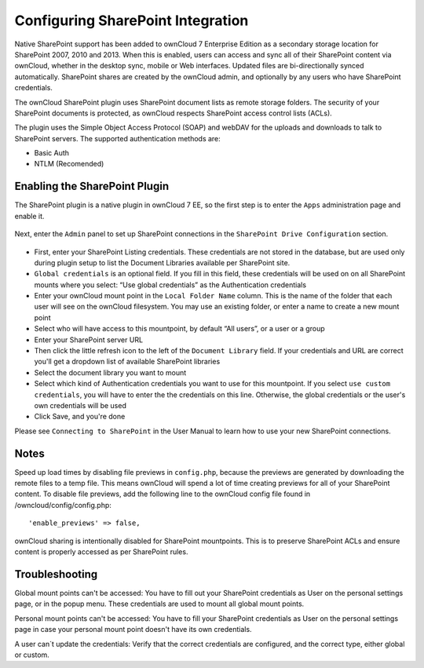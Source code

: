 Configuring SharePoint Integration
========================

Native SharePoint support has been added to ownCloud 7 Enterprise Edition as a secondary storage location for SharePoint 2007, 2010 and 2013. When this is enabled, users can access and sync all of their SharePoint content via ownCloud, whether in the desktop sync, mobile or Web interfaces. Updated files are bi-directionally synced automatically. SharePoint shares are created by the ownCloud admin, and optionally by any users who have SharePoint credentials.

The ownCloud SharePoint plugin uses SharePoint document lists as remote storage folders. The security of your SharePoint documents is protected, as ownCloud respects SharePoint access control lists (ACLs). 

The plugin uses the Simple Object Access Protocol (SOAP) and webDAV for the uploads and downloads to talk to SharePoint servers. The supported authentication methods are:

* Basic Auth
* NTLM (Recomended)

Enabling the SharePoint Plugin
------------------------------

The SharePoint plugin is a native plugin in ownCloud 7 EE, so the first step is to enter the ``Apps`` administration page and enable it.


   .. figure:: ../images/app-sharepoint-enable.png
   
Next, enter the ``Admin`` panel to set up SharePoint connections in the ``SharePoint Drive Configuration`` section. 

   .. figure:: ../images/sharepoint-drive-config.png

* First, enter your SharePoint Listing credentials. These credentials are not stored in the database, but are used only during plugin setup to list the Document Libraries available per SharePoint site.

* ``Global credentials`` is an optional field. If you fill in this field, these credentials will be used on on all SharePoint mounts where you select: “Use global credentials” as the Authentication credentials

* Enter your ownCloud mount point in the ``Local Folder Name`` column. This is the name of the folder that each user will see on the ownCloud filesystem. You may use an existing folder, or enter a name to create a new mount point

* Select who will have access to this mountpoint, by default “All users”, or a user or a group

* Enter your  SharePoint server URL

* Then click the little refresh icon to the left of the ``Document Library`` field. If your credentials and URL are correct you'll get a dropdown list of available SharePoint libraries

* Select the document library you want to mount

* Select which kind of Authentication credentials you want to use for this mountpoint. If you select ``use custom credentials``, you will have to enter the the credentials on this line. Otherwise, the global credentials or the user's own credentials will be used

* Click Save, and you're done


Please see ``Connecting to SharePoint`` in the User Manual to learn how to use your new SharePoint connections.

Notes
-----

Speed up load times by disabling file previews in ``config.php``, because the previews are generated by downloading the remote files to a temp file. This means ownCloud will spend a lot of time creating previews for all of your SharePoint content. To disable file previews, add the following line to the ownCloud config file found in /owncloud/config/config.php::

  'enable_previews' => false,

ownCloud sharing is intentionally disabled for SharePoint mountpoints. This is to preserve SharePoint ACLs and ensure content is properly accessed as per SharePoint rules.

Troubleshooting
---------------

Global mount points can't be accessed: You have to fill out your SharePoint credentials as User on the personal settings page, or in the popup menu. These credentials are used to mount all global mount points.

Personal mount points can't be accessed: You have to fill your SharePoint credentials as User on the personal settings page in case your personal mount point doesn't have its own credentials.

A user can´t update the credentials: Verify that the correct credentials are configured, and the correct type, either global or custom.
